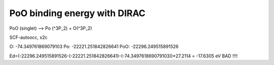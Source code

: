 =============================
PoO binding energy with DIRAC
=============================

PoO (singlet) --> Po (^3P_2) + O(^3P_2)

SCF-autoocc, x2c
 
O: -74.349761869079103
Po: -22221.251842826641
PoO: -22296.249515891526

Ed=(-22296.249515891526-(-22221.251842826641)-(-74.349761869079103))*27.2114 = -17.6305 eV BAD !!!!

